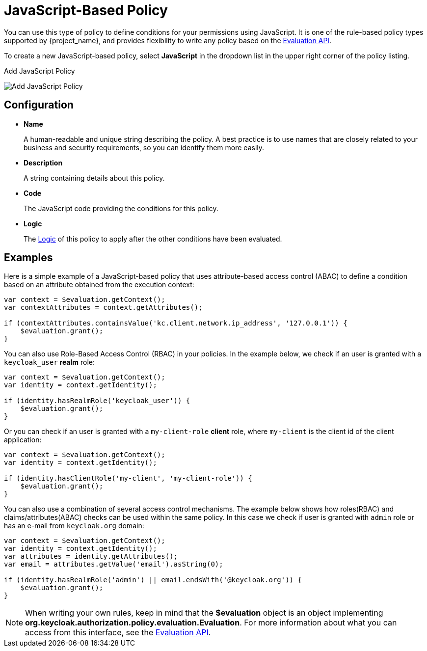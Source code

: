 [[_policy_js]]
= JavaScript-Based Policy

You can use this type of policy to define conditions for your permissions using JavaScript. It is one of the rule-based policy types
supported by {project_name}, and provides flexibility to write any policy based on the <<_policy_evaluation_api, Evaluation API>>.

To create a new JavaScript-based policy, select *JavaScript* in the dropdown list in the upper right corner of the policy listing.

.Add JavaScript Policy
image:{project_images}/policy/create-js.png[alt="Add JavaScript Policy"]

== Configuration

* *Name*
+
A human-readable and unique string describing the policy. A best practice is to use names that are closely related to your business and security requirements, so you
can identify them more easily.
+
* *Description*
+
A string containing details about this policy.
+
* *Code*
+
The JavaScript code providing the conditions for this policy.
+
* *Logic*
+
The <<_policy_logic, Logic>> of this policy to apply after the other conditions have been evaluated.

== Examples

Here is a simple example of a JavaScript-based policy that uses attribute-based access control (ABAC) to define a condition based on an attribute
obtained from the execution context:

```javascript
var context = $evaluation.getContext();
var contextAttributes = context.getAttributes();

if (contextAttributes.containsValue('kc.client.network.ip_address', '127.0.0.1')) {
    $evaluation.grant();
}
```

You can also use Role-Based Access Control (RBAC) in your policies. In the example below, we check if an user is granted with a `keycloak_user` *realm* role:

```javascript
var context = $evaluation.getContext();
var identity = context.getIdentity();

if (identity.hasRealmRole('keycloak_user')) {
    $evaluation.grant();
}
```

Or you can check if an user is granted with a `my-client-role` *client* role, where `my-client` is the client id of the client application:

```javascript
var context = $evaluation.getContext();
var identity = context.getIdentity();

if (identity.hasClientRole('my-client', 'my-client-role')) {
    $evaluation.grant();
}
```

You can also use a combination of several access control mechanisms. The example below shows how roles(RBAC) and
claims/attributes(ABAC) checks can be used within the same policy. In this case we check if user is granted with `admin` role
or has an e-mail from `keycloak.org` domain:

```javascript
var context = $evaluation.getContext();
var identity = context.getIdentity();
var attributes = identity.getAttributes();
var email = attributes.getValue('email').asString(0);

if (identity.hasRealmRole('admin') || email.endsWith('@keycloak.org')) {
    $evaluation.grant();
}
```
NOTE: When writing your own rules, keep in mind that the *$evaluation* object is an object implementing *org.keycloak.authorization.policy.evaluation.Evaluation*. For more information about what you can access from this interface, see the <<_policy_evaluation_api, Evaluation API>>.